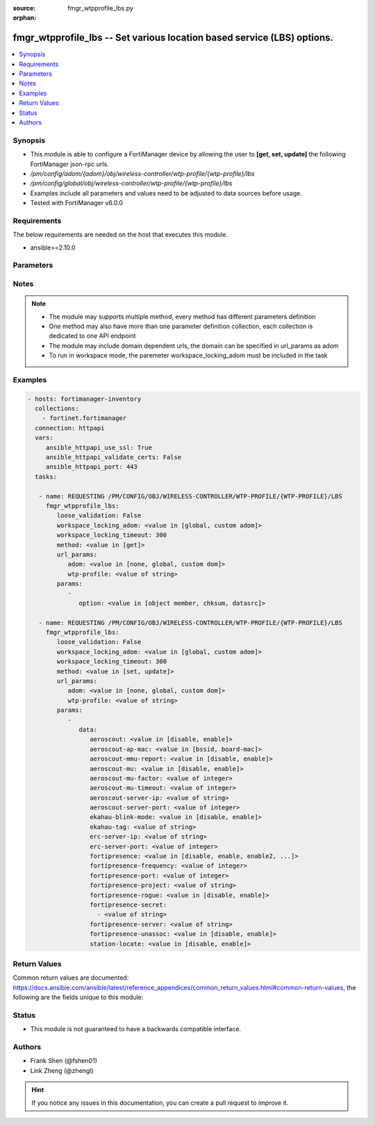 :source: fmgr_wtpprofile_lbs.py

:orphan:

.. _fmgr_wtpprofile_lbs:

fmgr_wtpprofile_lbs -- Set various location based service (LBS) options.
++++++++++++++++++++++++++++++++++++++++++++++++++++++++++++++++++++++++

.. versionadded:: 2.10

.. contents::
   :local:
   :depth: 1


Synopsis
--------

- This module is able to configure a FortiManager device by allowing the user to **[get, set, update]** the following FortiManager json-rpc urls.
- `/pm/config/adom/{adom}/obj/wireless-controller/wtp-profile/{wtp-profile}/lbs`
- `/pm/config/global/obj/wireless-controller/wtp-profile/{wtp-profile}/lbs`
- Examples include all parameters and values need to be adjusted to data sources before usage.
- Tested with FortiManager v6.0.0


Requirements
------------
The below requirements are needed on the host that executes this module.

- ansible>=2.10.0



Parameters
----------

.. raw:: html

 <ul>
 <li><span class="li-head">loose_validation</span> - Do parameter validation in a loose way <span class="li-normal">type: bool</span> <span class="li-required">required: false</span> <span class="li-normal">default: false</span>  </li>
 <li><span class="li-head">workspace_locking_adom</span> - Acquire the workspace lock if FortiManager is running in workspace mode <span class="li-normal">type: str</span> <span class="li-required">required: false</span> <span class="li-normal"> choices: global, custom dom</span> </li>
 <li><span class="li-head">workspace_locking_timeout</span> - The maximum time in seconds to wait for other users to release workspace lock <span class="li-normal">type: integer</span> <span class="li-required">required: false</span>  <span class="li-normal">default: 300</span> </li>
 <li><span class="li-head">url_params</span> - parameters in url path <span class="li-normal">type: dict</span> <span class="li-required">required: true</span></li>
 <ul class="ul-self">
 <li><span class="li-head">adom</span> - the domain prefix <span class="li-normal">type: str</span> <span class="li-normal"> choices: none, global, custom dom</span></li>
 <li><span class="li-head">wtp-profile</span> - the object name <span class="li-normal">type: str</span> </li>
 </ul>
 <li><span class="li-head">parameters for method: [get]</span> - Set various location based service (LBS) options.</li>
 <ul class="ul-self">
 <li><span class="li-head">option</span> - Set fetch option for the request. <span class="li-normal">type: str</span>  <span class="li-normal">choices: [object member, chksum, datasrc]</span> </li>
 </ul>
 <li><span class="li-head">parameters for method: [set, update]</span> - Set various location based service (LBS) options.</li>
 <ul class="ul-self">
 <li><span class="li-head">data</span> - No description for the parameter <span class="li-normal">type: dict</span> <ul class="ul-self">
 <li><span class="li-head">aeroscout</span> - Enable/disable AeroScout Real Time Location Service (RTLS) support. <span class="li-normal">type: str</span>  <span class="li-normal">choices: [disable, enable]</span> </li>
 <li><span class="li-head">aeroscout-ap-mac</span> - Use BSSID or board MAC address as AP MAC address in the Aeroscout AP message. <span class="li-normal">type: str</span>  <span class="li-normal">choices: [bssid, board-mac]</span> </li>
 <li><span class="li-head">aeroscout-mmu-report</span> - Enable/disable MU compounded report. <span class="li-normal">type: str</span>  <span class="li-normal">choices: [disable, enable]</span> </li>
 <li><span class="li-head">aeroscout-mu</span> - Enable/disable AeroScout support. <span class="li-normal">type: str</span>  <span class="li-normal">choices: [disable, enable]</span> </li>
 <li><span class="li-head">aeroscout-mu-factor</span> - AeroScout Mobile Unit (MU) mode dilution factor (default = 20). <span class="li-normal">type: int</span> </li>
 <li><span class="li-head">aeroscout-mu-timeout</span> - AeroScout MU mode timeout (0 - 65535 sec, default = 5). <span class="li-normal">type: int</span> </li>
 <li><span class="li-head">aeroscout-server-ip</span> - IP address of AeroScout server. <span class="li-normal">type: str</span> </li>
 <li><span class="li-head">aeroscout-server-port</span> - AeroScout server UDP listening port. <span class="li-normal">type: int</span> </li>
 <li><span class="li-head">ekahau-blink-mode</span> - Enable/disable Ekahua blink mode (also called AiRISTA Flow Blink Mode) to find the location of devices connected to a wireless LAN (default = disable). <span class="li-normal">type: str</span>  <span class="li-normal">choices: [disable, enable]</span> </li>
 <li><span class="li-head">ekahau-tag</span> - WiFi frame MAC address or WiFi Tag. <span class="li-normal">type: str</span> </li>
 <li><span class="li-head">erc-server-ip</span> - IP address of Ekahua RTLS Controller (ERC). <span class="li-normal">type: str</span> </li>
 <li><span class="li-head">erc-server-port</span> - Ekahua RTLS Controller (ERC) UDP listening port. <span class="li-normal">type: int</span> </li>
 <li><span class="li-head">fortipresence</span> - Enable/disable FortiPresence to monitor the location and activity of WiFi clients even if they dont connect to this WiFi network (default = disable). <span class="li-normal">type: str</span>  <span class="li-normal">choices: [disable, enable, enable2, foreign, both]</span> </li>
 <li><span class="li-head">fortipresence-frequency</span> - FortiPresence report transmit frequency (5 - 65535 sec, default = 30). <span class="li-normal">type: int</span> </li>
 <li><span class="li-head">fortipresence-port</span> - FortiPresence server UDP listening port (default = 3000). <span class="li-normal">type: int</span> </li>
 <li><span class="li-head">fortipresence-project</span> - FortiPresence project name (max. <span class="li-normal">type: str</span> </li>
 <li><span class="li-head">fortipresence-rogue</span> - Enable/disable FortiPresence finding and reporting rogue APs. <span class="li-normal">type: str</span>  <span class="li-normal">choices: [disable, enable]</span> </li>
 <li><span class="li-head">fortipresence-secret</span> - No description for the parameter <span class="li-normal">type: array</span> <ul class="ul-self">
 <li><span class="li-head">{no-name}</span> - No description for the parameter <span class="li-normal">type: str</span> </li>
 </ul>
 <li><span class="li-head">fortipresence-server</span> - FortiPresence server IP address. <span class="li-normal">type: str</span> </li>
 <li><span class="li-head">fortipresence-unassoc</span> - Enable/disable FortiPresence finding and reporting unassociated stations. <span class="li-normal">type: str</span>  <span class="li-normal">choices: [disable, enable]</span> </li>
 <li><span class="li-head">station-locate</span> - Enable/disable client station locating services for all clients, whether associated or not (default = disable). <span class="li-normal">type: str</span>  <span class="li-normal">choices: [disable, enable]</span> </li>
 </ul>
 </ul>
 </ul>






Notes
-----
.. note::

   - The module may supports multiple method, every method has different parameters definition

   - One method may also have more than one parameter definition collection, each collection is dedicated to one API endpoint

   - The module may include domain dependent urls, the domain can be specified in url_params as adom

   - To run in workspace mode, the paremeter workspace_locking_adom must be included in the task

Examples
--------

.. code-block:: yaml+jinja

 - hosts: fortimanager-inventory
   collections:
     - fortinet.fortimanager
   connection: httpapi
   vars:
      ansible_httpapi_use_ssl: True
      ansible_httpapi_validate_certs: False
      ansible_httpapi_port: 443
   tasks:

    - name: REQUESTING /PM/CONFIG/OBJ/WIRELESS-CONTROLLER/WTP-PROFILE/{WTP-PROFILE}/LBS
      fmgr_wtpprofile_lbs:
         loose_validation: False
         workspace_locking_adom: <value in [global, custom adom]>
         workspace_locking_timeout: 300
         method: <value in [get]>
         url_params:
            adom: <value in [none, global, custom dom]>
            wtp-profile: <value of string>
         params:
            -
               option: <value in [object member, chksum, datasrc]>

    - name: REQUESTING /PM/CONFIG/OBJ/WIRELESS-CONTROLLER/WTP-PROFILE/{WTP-PROFILE}/LBS
      fmgr_wtpprofile_lbs:
         loose_validation: False
         workspace_locking_adom: <value in [global, custom adom]>
         workspace_locking_timeout: 300
         method: <value in [set, update]>
         url_params:
            adom: <value in [none, global, custom dom]>
            wtp-profile: <value of string>
         params:
            -
               data:
                  aeroscout: <value in [disable, enable]>
                  aeroscout-ap-mac: <value in [bssid, board-mac]>
                  aeroscout-mmu-report: <value in [disable, enable]>
                  aeroscout-mu: <value in [disable, enable]>
                  aeroscout-mu-factor: <value of integer>
                  aeroscout-mu-timeout: <value of integer>
                  aeroscout-server-ip: <value of string>
                  aeroscout-server-port: <value of integer>
                  ekahau-blink-mode: <value in [disable, enable]>
                  ekahau-tag: <value of string>
                  erc-server-ip: <value of string>
                  erc-server-port: <value of integer>
                  fortipresence: <value in [disable, enable, enable2, ...]>
                  fortipresence-frequency: <value of integer>
                  fortipresence-port: <value of integer>
                  fortipresence-project: <value of string>
                  fortipresence-rogue: <value in [disable, enable]>
                  fortipresence-secret:
                    - <value of string>
                  fortipresence-server: <value of string>
                  fortipresence-unassoc: <value in [disable, enable]>
                  station-locate: <value in [disable, enable]>



Return Values
-------------


Common return values are documented: https://docs.ansible.com/ansible/latest/reference_appendices/common_return_values.html#common-return-values, the following are the fields unique to this module:


.. raw:: html

 <ul>
 <li><span class="li-return"> return values for method: [get]</span> </li>
 <ul class="ul-self">
 <li><span class="li-return">data</span>
 - No description for the parameter <span class="li-normal">type: dict</span> <ul class="ul-self">
 <li> <span class="li-return"> aeroscout </span> - Enable/disable AeroScout Real Time Location Service (RTLS) support. <span class="li-normal">type: str</span>  </li>
 <li> <span class="li-return"> aeroscout-ap-mac </span> - Use BSSID or board MAC address as AP MAC address in the Aeroscout AP message. <span class="li-normal">type: str</span>  </li>
 <li> <span class="li-return"> aeroscout-mmu-report </span> - Enable/disable MU compounded report. <span class="li-normal">type: str</span>  </li>
 <li> <span class="li-return"> aeroscout-mu </span> - Enable/disable AeroScout support. <span class="li-normal">type: str</span>  </li>
 <li> <span class="li-return"> aeroscout-mu-factor </span> - AeroScout Mobile Unit (MU) mode dilution factor (default = 20). <span class="li-normal">type: int</span>  </li>
 <li> <span class="li-return"> aeroscout-mu-timeout </span> - AeroScout MU mode timeout (0 - 65535 sec, default = 5). <span class="li-normal">type: int</span>  </li>
 <li> <span class="li-return"> aeroscout-server-ip </span> - IP address of AeroScout server. <span class="li-normal">type: str</span>  </li>
 <li> <span class="li-return"> aeroscout-server-port </span> - AeroScout server UDP listening port. <span class="li-normal">type: int</span>  </li>
 <li> <span class="li-return"> ekahau-blink-mode </span> - Enable/disable Ekahua blink mode (also called AiRISTA Flow Blink Mode) to find the location of devices connected to a wireless LAN (default = disable). <span class="li-normal">type: str</span>  </li>
 <li> <span class="li-return"> ekahau-tag </span> - WiFi frame MAC address or WiFi Tag. <span class="li-normal">type: str</span>  </li>
 <li> <span class="li-return"> erc-server-ip </span> - IP address of Ekahua RTLS Controller (ERC). <span class="li-normal">type: str</span>  </li>
 <li> <span class="li-return"> erc-server-port </span> - Ekahua RTLS Controller (ERC) UDP listening port. <span class="li-normal">type: int</span>  </li>
 <li> <span class="li-return"> fortipresence </span> - Enable/disable FortiPresence to monitor the location and activity of WiFi clients even if they dont connect to this WiFi network (default = disable). <span class="li-normal">type: str</span>  </li>
 <li> <span class="li-return"> fortipresence-frequency </span> - FortiPresence report transmit frequency (5 - 65535 sec, default = 30). <span class="li-normal">type: int</span>  </li>
 <li> <span class="li-return"> fortipresence-port </span> - FortiPresence server UDP listening port (default = 3000). <span class="li-normal">type: int</span>  </li>
 <li> <span class="li-return"> fortipresence-project </span> - FortiPresence project name (max. <span class="li-normal">type: str</span>  </li>
 <li> <span class="li-return"> fortipresence-rogue </span> - Enable/disable FortiPresence finding and reporting rogue APs. <span class="li-normal">type: str</span>  </li>
 <li> <span class="li-return"> fortipresence-secret </span> - No description for the parameter <span class="li-normal">type: array</span> <ul class="ul-self">
 <li><span class="li-return">{no-name}</span> - No description for the parameter <span class="li-normal">type: str</span>  </li>
 </ul>
 <li> <span class="li-return"> fortipresence-server </span> - FortiPresence server IP address. <span class="li-normal">type: str</span>  </li>
 <li> <span class="li-return"> fortipresence-unassoc </span> - Enable/disable FortiPresence finding and reporting unassociated stations. <span class="li-normal">type: str</span>  </li>
 <li> <span class="li-return"> station-locate </span> - Enable/disable client station locating services for all clients, whether associated or not (default = disable). <span class="li-normal">type: str</span>  </li>
 </ul>
 <li><span class="li-return">status</span>
 - No description for the parameter <span class="li-normal">type: dict</span> <ul class="ul-self">
 <li> <span class="li-return"> code </span> - No description for the parameter <span class="li-normal">type: int</span>  </li>
 <li> <span class="li-return"> message </span> - No description for the parameter <span class="li-normal">type: str</span>  </li>
 </ul>
 <li><span class="li-return">url</span>
 - No description for the parameter <span class="li-normal">type: str</span>  <span class="li-normal">example: /pm/config/adom/{adom}/obj/wireless-controller/wtp-profile/{wtp-profile}/lbs</span>  </li>
 </ul>
 <li><span class="li-return"> return values for method: [set, update]</span> </li>
 <ul class="ul-self">
 <li><span class="li-return">status</span>
 - No description for the parameter <span class="li-normal">type: dict</span> <ul class="ul-self">
 <li> <span class="li-return"> code </span> - No description for the parameter <span class="li-normal">type: int</span>  </li>
 <li> <span class="li-return"> message </span> - No description for the parameter <span class="li-normal">type: str</span>  </li>
 </ul>
 <li><span class="li-return">url</span>
 - No description for the parameter <span class="li-normal">type: str</span>  <span class="li-normal">example: /pm/config/adom/{adom}/obj/wireless-controller/wtp-profile/{wtp-profile}/lbs</span>  </li>
 </ul>
 </ul>





Status
------

- This module is not guaranteed to have a backwards compatible interface.


Authors
-------

- Frank Shen (@fshen01)
- Link Zheng (@zhengl)


.. hint::

    If you notice any issues in this documentation, you can create a pull request to improve it.



